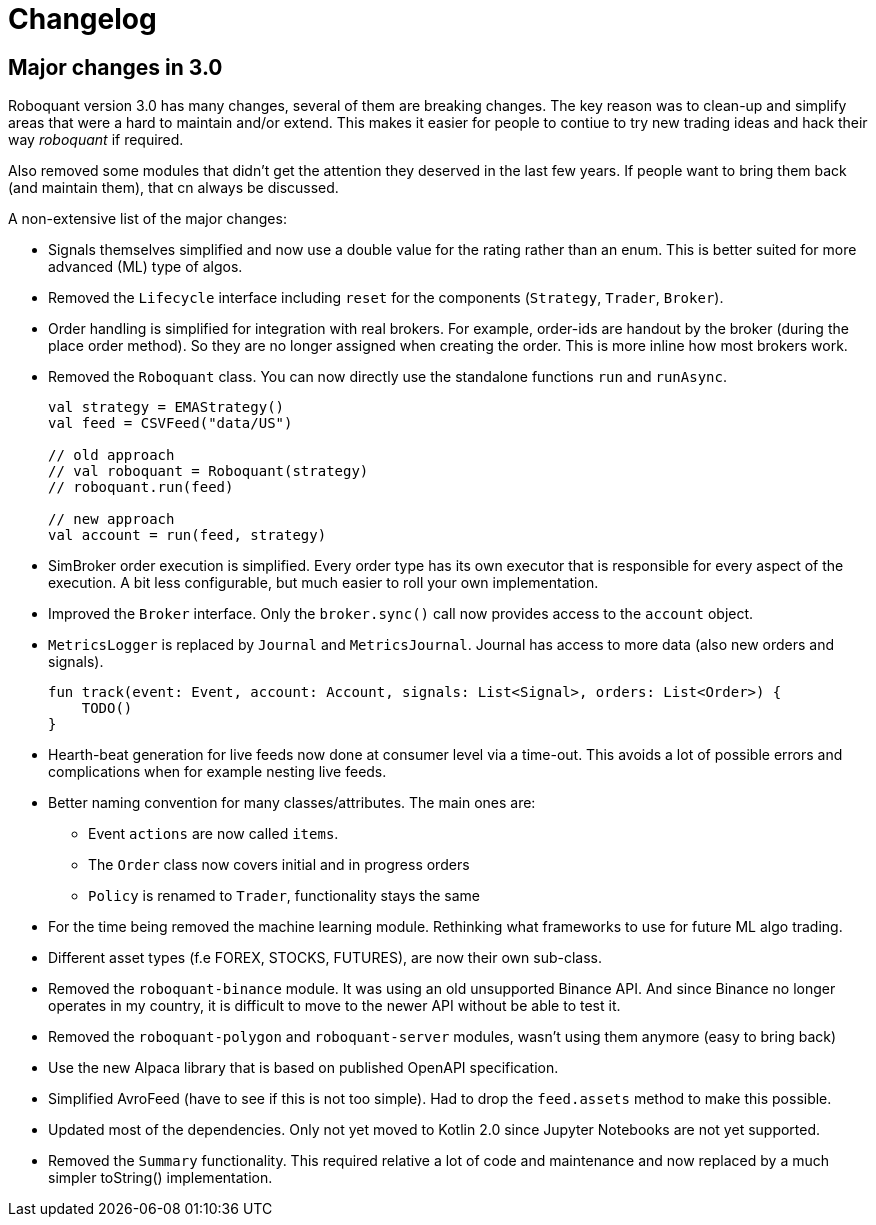 // suppress inspection "Annotator" for whole file
= Changelog

== Major changes in 3.0
Roboquant version 3.0 has many changes, several of them are breaking changes. The key reason was to clean-up and simplify areas that were a hard to maintain and/or extend. This makes it easier for people to contiue to try new trading ideas and hack their way _roboquant_ if required.

Also removed some modules that didn't get the attention they deserved in the last few years. If people want to bring them back (and maintain them), that cn always be discussed.

A non-extensive list of the major changes:

- Signals themselves simplified and now use a double value for the rating rather than an enum. This is better suited for more advanced (ML) type of algos.
- Removed the `Lifecycle` interface including `reset` for the components (`Strategy`, `Trader`, `Broker`).
- Order handling is simplified for integration with real brokers. For example, order-ids are handout by the broker (during the place order method). So they are no longer assigned when creating the order. This is more inline how most brokers work.
- Removed the `Roboquant` class. You can now directly use the standalone functions `run` and `runAsync`.
+
[source,kotlin]
----
val strategy = EMAStrategy()
val feed = CSVFeed("data/US")

// old approach
// val roboquant = Roboquant(strategy)
// roboquant.run(feed)

// new approach
val account = run(feed, strategy)
----

- SimBroker order execution is simplified. Every order type has its own executor that is responsible for every aspect of the execution. A bit less configurable, but much easier to roll your own implementation.
- Improved the `Broker` interface. Only the `broker.sync()` call now provides access to the `account` object.
- `MetricsLogger` is replaced by `Journal` and `MetricsJournal`. Journal has access to more data (also new orders and signals).
+
[source,kotlin]
----
fun track(event: Event, account: Account, signals: List<Signal>, orders: List<Order>) {
    TODO()
}
----
- Hearth-beat generation for live feeds now done at consumer level via a time-out. This avoids a lot of possible errors and complications when for example nesting live feeds.
- Better naming convention for many classes/attributes. The main ones are:
    * Event `actions` are now called `items`.
    * The `Order` class now covers initial and in progress orders
    * `Policy` is renamed to `Trader`, functionality stays the same
- For the time being removed the machine learning module. Rethinking what frameworks to use for future ML algo trading.
- Different asset types (f.e FOREX, STOCKS, FUTURES), are now their own sub-class.
- Removed the `roboquant-binance` module. It was using an old unsupported Binance API. And since Binance no longer operates in my country, it is difficult to move to the newer API without be able to test it.
- Removed the `roboquant-polygon` and `roboquant-server` modules, wasn't using them anymore (easy to bring back)
- Use the new Alpaca library that is based on published OpenAPI specification.
- Simplified AvroFeed (have to see if this is not too simple). Had to drop the `feed.assets` method to make this possible.
- Updated most of the dependencies. Only not yet moved to Kotlin 2.0 since Jupyter Notebooks are not yet supported.
- Removed the `Summary` functionality. This required relative a lot of code and maintenance and now replaced by a much simpler toString() implementation.
